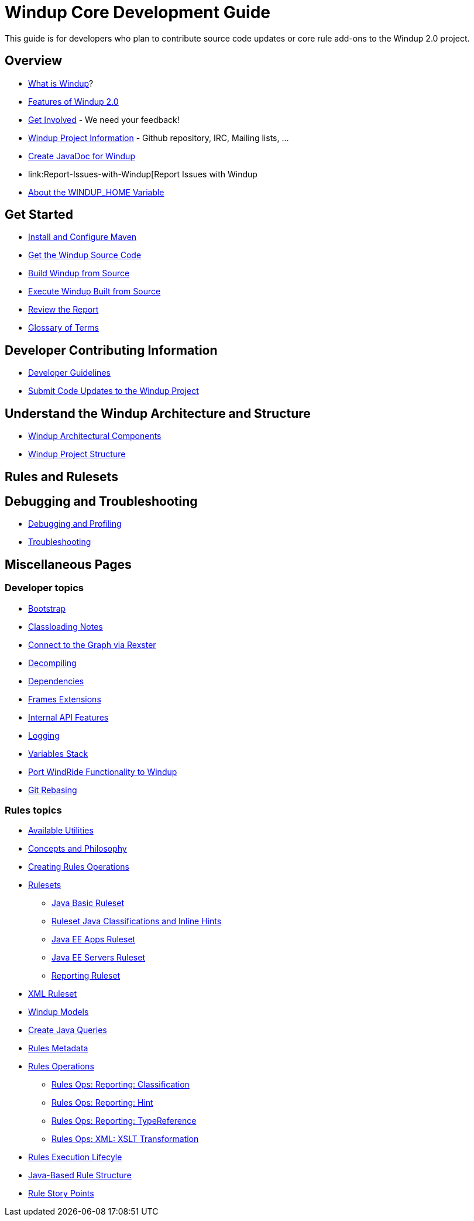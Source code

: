 = Windup Core Development Guide

This guide is for developers who plan to contribute source code updates
or core rule add-ons to the Windup 2.0 project.

== Overview

* link:What-is-Windup[What is Windup]?
* link:Features-of-Windup-2.0[Features of Windup 2.0]
* link:Get-Involved[Get Involved] - We need your feedback!
* link:Dev-Windup-Project-Information[Windup Project Information] - Github
repository, IRC, Mailing lists, ...
* link:Dev-Create-JavaDoc-for-Windup[Create JavaDoc for Windup]
* link:Report-Issues-with-Windup[Report Issues with Windup
* link:About-the-WINDUP_HOME-Variable[About the WINDUP_HOME Variable]

== Get Started
* link:Install-and-Configure-Maven[Install and Configure Maven]
* link:Dev-Get-the-Windup-Source-Code[Get the Windup Source Code]
* link:Dev-Build-Windup-from-Source[Build Windup from Source]
* link:Dev-Execute-Windup-Built-from-Source[Execute Windup Built from Source]
* link:Review-the-Report[Review the Report]
* link:Glossary[Glossary of Terms]

== Developer Contributing Information

* link:Dev-Development-Guidelines[Developer Guidelines]
* link:Dev-Submit-Code-Updates-to-the-Windup-Project[Submit Code Updates to the Windup Project]

== Understand the Windup Architecture and Structure

* link:Dev-Windup-Architectural-Components[Windup Architectural Components]
* link:Dev-Windup-Project-Structure[Windup Project Structure]

== Rules and Rulesets


== Debugging and Troubleshooting

* link:Dev-Debugging-and-Profiling[Debugging and Profiling]
* link:Dev-Troubleshooting[Troubleshooting]

== Miscellaneous Pages

=== Developer topics

* link:Dev-Windup-Bootstrap[Bootstrap]
* link:Dev-Classloading-Notes[Classloading Notes]
* link:Dev-Connect-to-the-Graph-via-Rexster[Connect to the Graph via Rexster]
* link:Dev-Decompiling[Decompiling]
* link:Dev-Dependencies[Dependencies]
* link:Dev-Frames-Extensions[Frames Extensions]
* link:Dev-Internal-API-Features[Internal API Features]
* link:Dev-Logging[Logging]
* link:Dev-Variables-Stack[Variables Stack]
* link:Dev-Port-WindRide-Functionality-to-Windup[Port WindRide Functionality to Windup]
* link:Dev-Git-Rebasing[Git Rebasing]

=== Rules topics

* link:Rules-Available-Rules-Utilities[Available Utilities]
* link:Dev-Concepts-and-Philosophy[Concepts and Philosophy]
* link:Rules-Creating-Rule-Operations[Creating Rules Operations]
* link:Rules-Rulesets[Rulesets]
** link:Ruleset-Java-Basic-Ruleset[Java Basic Ruleset]
** link:Ruleset-Java-Classifications-and-Inline-Hints[Ruleset Java Classifications and Inline Hints]
** link:Ruleset-Java-EE-Apps[Java EE Apps Ruleset]
** link:Ruleset-Java-EE-Servers[Java EE Servers Ruleset]
** link:Ruleset-Reporting[Reporting Ruleset]
* link:Ruleset-XML[XML Ruleset]
* link:Rules-Windup-Models[Windup Models]
* link:Rules-Create-Java-Queries[Create Java Queries]
* link:Rules-Rules-Metadata[Rules Metadata]
* link:Rules-Rules-Operations[Rules Operations]
** link:Rules-Ops-Reporting-Classification[Rules Ops: Reporting: Classification]
** link:Rules-Ops-Reporting-Hint[Rules Ops: Reporting: Hint]
** link:Rules-Ops-Reporting-TypeReference[Rules Ops: Reporting: TypeReference]
** link:Rules-Ops-Xml-XsltTrasformation[Rules Ops: XML: XSLT Transformation]
* link:Rules-Rule-Execution-Lifecycle[Rules Execution Lifecyle]
* link:Rules-Java-based-Rule-Structure[Java-Based Rule Structure]
* link:Rules-Rule-Story-Points[Rule Story Points]

